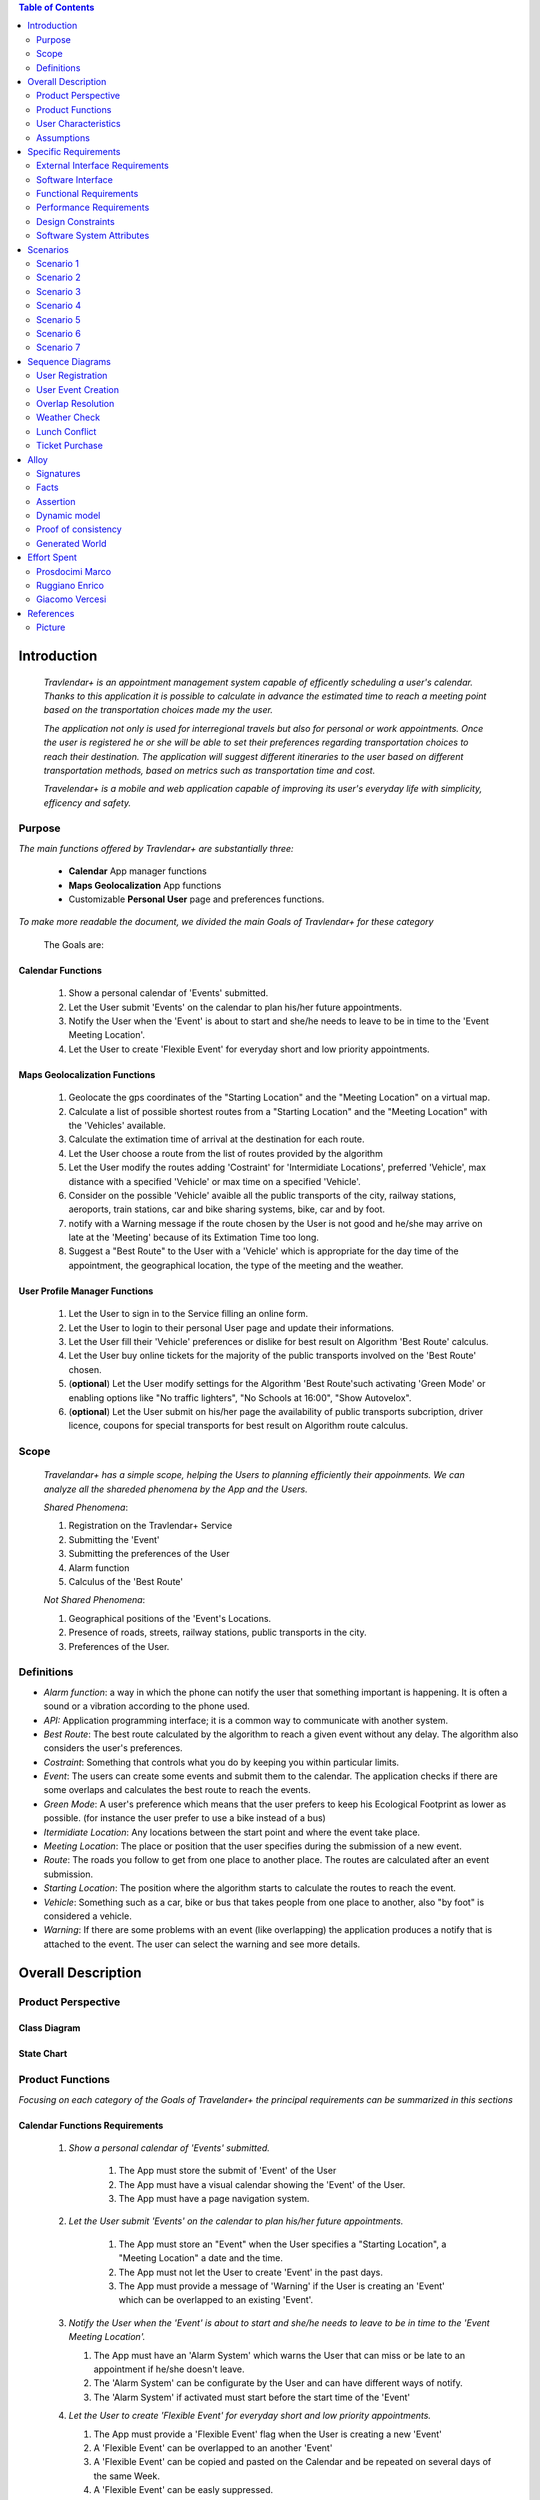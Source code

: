 .. contents:: Table of Contents
 :depth: 2

Introduction
============

 *Travlendar+ is an appointment management system capable of efficently scheduling a user's calendar. Thanks to this application it is possible to calculate in advance the estimated time to reach a meeting point based on the transportation choices made my the user.*

 *The application not only is used for interregional travels but also for personal or work appointments. Once the user is registered he or she will be able to set their preferences regarding transportation choices to reach their destination. The application will suggest different itineraries to the user based on different transportation methods, based on metrics such as transportation time and cost.*

 *Travelendar+ is a mobile and web application capable of improving its user's everyday life with simplicity, efficency and safety.*

Purpose
-------

*The main functions offered by Travlendar+ are substantially three:*

    * **Calendar** App manager functions
    * **Maps Geolocalization** App functions
    * Customizable **Personal User** page and preferences functions.
     
*To make more readable the document, we divided the main Goals of Travlendar+ for these category*
 
 The Goals are:
 
------------------
Calendar Functions
------------------

 #) Show a personal calendar of 'Events' submitted.
 #) Let the User submit 'Events' on the calendar to plan his/her future appointments.
 #) Notify the User when the 'Event' is about to start and she/he needs to leave to be in time to the 'Event Meeting Location'.
 #) Let the User to create 'Flexible Event' for everyday short and low priority appointments.
 

------------------------------
Maps Geolocalization Functions
------------------------------
 #) Geolocate the gps coordinates of the "Starting Location" and the "Meeting Location" on a virtual map.
 #) Calculate a list of possible shortest routes from a "Starting Location" and the "Meeting Location" with the 'Vehicles' available.
 #) Calculate the extimation time of arrival at the destination for each route.
 #) Let the User choose a route from the list of routes provided by the algorithm
 #) Let the User modify the routes adding 'Costraint' for 'Intermidiate Locations', preferred 'Vehicle', max distance with a specified 'Vehicle' or max time on a specified 'Vehicle'.
 #) Consider on the possible 'Vehicle' avaible all the public transports of the city, railway stations, aeroports, train stations, car and bike sharing systems, bike, car and by foot.
 #) notify with a Warning message if the route chosen by the User is not good and he/she may arrive on late at the 'Meeting' because of its Extimation Time too long.
 #) Suggest a "Best Route" to the User with a 'Vehicle' which is appropriate for the day time of the appointment, the geographical location, the type of the meeting and the weather.


------------------------------
User Profile Manager Functions
------------------------------
 
 #) Let the User to sign in to the Service filling an online form.
 #) Let the User to login to their personal User page and update their informations.
 #) Let the User fill their 'Vehicle' preferences or dislike for best result on Algorithm 'Best Route' calculus.
 #) Let the User buy online tickets for the majority of the public transports involved on the 'Best Route' chosen.
 #) (**optional**)  Let the User modify settings for the Algorithm 'Best Route'such activating 'Green Mode' or enabling options like "No traffic lighters", "No Schools at 16:00", "Show Autovelox".
 #) (**optional**) Let the User submit on his/her page the availability of public transports subcription, driver licence, coupons for special transports for best result on Algorithm route calculus. 
 

Scope
-----

 *Travelandar+ has a simple scope, helping the Users to planning efficiently their appoinments. We can analyze all the shareded phenomena by the App and the Users.*
 
 *Shared Phenomena*:
 
 #) Registration on the Travlendar+ Service
 #) Submitting the 'Event'
 #) Submitting the preferences of the User
 #) Alarm function
 #) Calculus of the 'Best Route'
 
 *Not Shared Phenomena*:

 #) Geographical positions of the 'Event's Locations.
 #) Presence of roads, streets, railway stations, public transports in the city.
 #) Preferences of the User.
 
 
Definitions
-----------
* *Alarm function*: a way in which the phone can notify the user that something important is happening. It is often a sound or a vibration according to the phone used.
* *API:* Application programming interface; it is a common way to communicate with another system.
* *Best Route*: The best route calculated by the algorithm to reach a given event without any delay. The algorithm also considers the user's preferences.
* *Costraint*: Something that controls what you do by keeping you within particular limits.
* *Event*: The users can create some events and submit them to the calendar. The application checks if there are some overlaps and calculates the best route to reach the events.
* *Green Mode*: A user's preference which means that the user prefers to keep his Ecological Footprint as lower as possible. (for instance the user prefer to use a bike instead of a bus)
* *Itermidiate Location*: Any locations between the start point and where the event take place.
* *Meeting Location*: The place or position that the user specifies during the submission of a new event.
* *Route*: The roads you follow to get from one place to another place. The routes are calculated after an event submission.
* *Starting Location*: The position where the algorithm starts to calculate the routes to reach the event.
* *Vehicle*: Something such as a car, bike or bus that takes people from one place to another, also "by foot" is considered a vehicle.
* *Warning*: If there are some problems with an event (like overlapping) the application produces a notify that is attached to the event. The user can select the warning and see more details.


Overall Description
===================

Product Perspective
-------------------

-------------
Class Diagram
-------------

    .. image:: Resources/class_diagram.png



-------------
State Chart
-------------

    .. image:: Resources/stateChart.png



Product Functions
-----------------

*Focusing on each category of the Goals of Travelander+ the principal requirements can be summarized in this sections*

-------------------------------
Calendar Functions Requirements
-------------------------------

 #) *Show a personal calendar of 'Events' submitted.*
  
     #) The App must store the submit of 'Event' of the User
     
     #) The App must have a visual calendar showing the 'Event' of the User.
     
     #) The App must have a page navigation system.
     
     
 #) *Let the User submit 'Events' on the calendar to plan his/her future appointments.*
 
     #) The App must store an "Event" when the User specifies a "Starting Location", a "Meeting Location" a date and the time.
    
     #) The App must not let the User to create 'Event' in the past days.
     
     #) The App must provide a message of 'Warning' if the User is creating an 'Event' which can be overlapped to an existing 'Event'.
     
     
 #) *Notify the User when the 'Event' is about to start and she/he needs to leave to be in time to the 'Event Meeting Location'.*
 
    #) The App must have an 'Alarm System' which warns the User that can miss or be late to an appointment if he/she doesn't leave.
    
    #) The 'Alarm System' can be configurate by the User and can have different ways of notify.
    
    #) The 'Alarm System' if activated must start before the start time of the 'Event'
    
 #) *Let the User to create 'Flexible Event' for everyday short and low priority appointments.*
 
    #) The App must provide a 'Flexible Event' flag when the User is creating a new 'Event'
    
    #) A 'Flexible Event' can be overlapped to an another 'Event'
    
    #) A 'Flexible Event' can be copied and pasted on the Calendar and be repeated on several days of the same Week.
    
    #) A 'Flexible Event' can be easly suppressed.
     

---------------------------------
Maps Geolocalization Requirements
---------------------------------

 1 *Geolocate the gps coordinates of the "Starting Location" and the "Meeting Location" on a virtual map.*
    
   #) The App must provide gps API and be able to locate the position on a graphical map.
    

 2 *Calculate a list of possible shortest routes from a "Starting Location" and the "Meeting Location" with the 'Vehicles' available.*
    
   #) The 'Best Route' Algorithm must return a list of shortest routes.
    
 3 *Calculate the Extimation time of arrival at the destination for each route.*
    
   #) The App with the support of external API can calculate an Extimation time of arrival for a specified 'Best Route'.
    
 4 *Let the User choose a route from the list of routes provided by the algorithm*
    
   #) The App must provide a grphical list in which are presented all the possible 'Best Routes' and details of the itinerary.
    
   #) The App must wait a choice of the User to save the route for the specified 'Event'.
    
 5 *Let the User modify the "Best Route" adding 'Costraint' for 'Intermidiate Locations', preferred 'Vehicle', max distance with a specified 'Vehicle' or max time on a specified 'Vehicle'.*
    
   #) The App must provide a graphical feature in which the user can modify the path adding location on the virtual maps.
    
   #) The 'Best Route' Algorithm must update the Extimate time of arrival at destination depending on the geographical position of the 'Intermidiate Locations' added or the new 'Vehicle' speed average chosen.
   #) In case of 'Costraint' too much strict the App can return a 'Warning' message notifing the User that a 'Best Route' does not exist with that 'Costraint'.
    
 6 *Consider on the possible 'Vehicle' avaible all the public transports of the city, railway stations, aeroports, train stations, car and bike sharing systems, bike, car and by foot.*       
    
   #) The App must query information on timetables of the public transports of the city.
    
   #) The App must notify on the virtual map stations of the public transports of the city.
    
    
 7 *Notify with a Warning message if the route chosen by the User is not good and he/she may arrive on late at the 'Meeting' because of its Extimation Time too long.*
 
   #) Before subitting the 'Event', the App must check if the time of the 'Event' and the 'Extimation' time of Arrival of the corrisponding 'Best Route' overlap with other 'Event' time start.
    
 8 *Suggest a "Best Route" to the User with a 'Vehicle' which is appropriate for the day time of the appointment, the geographical location, the type of the meeting and the weather*
 
   #) The App must provide a "Suggested Route"
    

---------------------------------
User Profile Manager Requirements
---------------------------------
 
 #) *Let the User to sign in to the Service filling an online form.*
    
    #) The App must provide a registration form to the User.
    #) The User is not signed in until all the fields of the form are not filled and valid.
    #) The App must verify if the information on the registration form are valid.
    
    
 #) *Let the User to login to their personal User page and update their informations.*
 
    #) The App must provide an update function on the User profile page.
    #) The App must verify if the new informations are valid.
    
    
 #) *Let the User fill their 'Vehicle' preferences or dislike for best result on Algorithm 'Best Route' calculus.*
 
    #) The App must store the preference or dislike of the User
    
    
 #) *Let the User buy online tickets for the majority of the public transports involved on the route chosen.*
 
    #) The App must provide an "Arrange System".
    #) The "Arrange System" can query external systems and reserve vehicles for user.
    #) The "Arrange System" can redirect the user to secure pages in which can be buyed tickets for tranports inolved on the route chosen.
    
    
    
 #) (**optional**)  *Let the User modify settings for the Algorithm 'Best Route'such activating 'Green Mode' or enabling options like "No traffic lighters", "No Schools at 16:00", "Show Autovelox".* 
 
    #) The App must store all the setting of the Algorithm chosed by the User
    
 #) (**optional**) *Let the User submit on his/her page the availability of public transports subcription, driver licence, coupons for special transports for best result on Algorithm 'Best Route' calculus.* 
 
    #) The App must use if available those information when calculating the 'Best Route'
    
    
 

User Characteristics
--------------------

* Travelendar+ was made to aid organizations to effectively plan appointments throughout the year for its registered users. Its simplicity makes it versatile and easily accessible for all users. *

There are 3 user categories that travelendar is aimed at:

 - *Business men*
 - *Travelers*
 - *City Lovers*

-----------
Businessmen
-----------

*Businessmen* are all individuals that use the app for business appointments and meetings. Their behaviour will be characterized by:

 #) submit rate of meetings per week and month *very high*.
 #) meetings location *very distant* and often *different*.
 #) *high* interest on arriving on time at meetings
 #) *high* interest on buyng via internet tickets for the vehicle
 #) *medium* interest on additional feature, such as interconnecting other technologies for a better organization (email notifiation, smart alarm, phone and/or smart clock notifications...)
 #) *minimal* interest on user interface and graphical feature
 #) *vehicle preferences* are public transport for city meetings or *train* and *airplane* for outside city meetings.
 #) Long term users (will have a prolonged use the app consistently)
 
---------
Travelers
---------

*Travelers* are those who use the app for planing their trip or work conference. Their main goals are to reach airports, hotels, train stations or museums. Their behaviour will be:

 #) submit rate of meetings per week and day *very high*
 #) Two important 'Event' which are the 'Departure' and the 'Arrival' Event. For these events the interest on arriving on time is *crucial*.
 #) Several intermediate 'Event' on the week between the 'Arrival' and the 'Departure'. For these event the interest on arriving on time is *medium* since most of the locations are museums, restaurants, hotels.
 #) The 'Routes' have often intermediate 'locations' and the 'Vehicle' used is often 'By Foot'.
 #) Sometimes 'Event' planned for a day can be modified and switched with other 'Event' scheduled for the next days.
 #) *medium* interest on graphical feature and user interfaces. The 'Events' could have useful verbose information attached to them.
 #) Short term users. Once the trip is over, they will probably uninstall the Application.
 
-----------
City Lovers
-----------

*City Lovers* are people that will use the application to schedule free time activities. They are tech savvy enthusiast who needs to annotate all their appointment during the week and are often curious of the limit of the Application. For example their 'Events' are linked with their social activities like going to the movies with friends or going shopping with their girlfriends, or sport activities, like going to the gym or jogging on Sunday morning. So their 'Behaviour' is characterized by:

 #) submit rate of meetings per week and day *very high*
 #) *low* interest on arriving on time on their appointments.
 #) *high* interest on user interface and additional feature, like vocal message warning.
 #) *high* rate of modified 'Event'
 #) *high* interest on the 'Personal Profile' page of the App or feature like adding secondary information, uploading profile images, recording all the kilometers of his/her 'Routes' and all the location visited.
 #) *high* interest on 'Green Mode'
 #) *Vehicle* preferences are often bike, public transports and car/bike sharing.
 #) They are *often* young age users, university students and sportmen.
 #) *High* interest on Technical performance of the App, like memory storage consuption, cpu memory usage, heat burst.
 #) *Short* term and *occasional* user
 
Assumptions
-----------

*Algorithm 'Best Route' Calculation Assumptions*:

#) The Algorithm will take into account statistics from the user to determine its walking pace and better optimize the algoritm.
#) The Algorithm doesn't take into account for a 'Vehicles' various ground impacts that could slow down the walk, such as stairs, rough terrain, long street climbs. 

#) The Algorithm doesn't take into account for a 'By Foot' vehicle preference if the sidewalk is crowded in that day and time which could slow down the walk of the user.
#) For a 'By foot' or a 'Bike' the Algorithm avoids to track the route across a park or a green area on the map if it is not specified by the user.

*Query external DBs Assumptions*:

1. The Application can access informations on:
    -Local public transportations timetables such tram, bus, Coach.
    -Positions and availability of Car and Bike sharing *private* and public service stations
    -Positions of public transportations stops and stations like railway stations, train stations, bus stops.
2. The Application can redirect the user during the navigation on secure Payments service page allowing the user to buy tickets online for public transports.

Specific Requirements
=====================

External Interface Requirements
-------------------------------
In these section it will presented in the details all the specific interface of Travelandar+.

--------------
User Interface
--------------

*UI and Graphical features are suited for all kind of users. It is essential a simple and immediate design which is characteristic of nowday applications.*

The User Interface of the Broswer Application and of Mobile Application must be as similar as possible like the most popular application web based. 

  *Except for the first image we will assume that all the following mock up presented are for the Broswer Application and Mobile Application*

    .. figure:: Resources/MockUp/MockUp.png 

        The App Gui is intuitive and easy to use.
        
        
    .. figure:: Resources/MockUp/Calendar.png

       The Broswer Gui is the same and extended version of th App Gui.
       

       
--------
Features
--------

*The Gui elements are*:

#) Slide left menu
#) First loading screen which shows the Travlendar Logo;
#) Push buttons.
#) Input text field.

*The main screen are*:

#) Calendar screen
#) Submit Event Screen
#) User Page
#) Preferences Page

----------------
The Main Screens
----------------
         
 .. figure:: Resources/MockUp/loading_template.png

    The Loading page shows the Travlendar+ logo and has a nice interface.
    
    
    
 .. figure:: Resources/MockUp/login_template.png

    The Login Page in which the user must enter his user name and a password.
    
    
    
    .. figure:: Resources/MockUp/Calendar_01.png

    The Calendar Page shows a calendar with all the event submitted by the user. There is a submit button in which the user can submit a new event.
    
    
    
    .. figure:: Resources/MockUp/User-Profile.png

    The User page in which the user can modify his/her personal informations
    
    
    .. figure:: Resources/MockUp/Preference.png

    The Preference page in which the user can modify and update his/her preferences on the transport to use.
    
    
-----------------------
The Submit Event Screen
-----------------------

*The Submit event screen has a first page in which the user submits the destination, the date, the starting location and the time of the event.*

*In the second page there is a list of the routes calculated by the algorithm with the specific extimational time of arrive.*

*The warning shows if with the extimational time of arrive the user can be late for the meeting. The first and the second page are linked by a Scroll Down animation.*
    
    .. figure:: Resources/MockUp/Event_Setting.png

    The First page in which the user submits the main informations.


    .. figure:: Resources/MockUp/BestRoutes.png
    
    The Second page in which the user can modify the routes and has a graphic map feature.


Software Interface
------------------
The software will not present interoperable software interfaces in its first release.


Functional Requirements
-----------------------

----------------------------
Use Case about User Profile
----------------------------
    .. image:: Resources/UseCase/UC1.1.png
    
+---------------------+-----------------------------------------------------------------------------------------------------------+
| **Name**            |   Register Proces                                                                                         |
+---------------------+-----------------------------------------------------------------------------------------------------------+
| **Actors**          |   Visitor                                                                                                 |
+---------------------+-----------------------------------------------------------------------------------------------------------+
| **Goals**           |   G2                                                                                                      |
+---------------------+-----------------------------------------------------------------------------------------------------------+
| **Entry Condiction**|  There are no entry conditions                                                                            |
+---------------------+-----------------------------------------------------------------------------------------------------------+
| **Flow Event**      | #)  The visitor on the home page clicks on the register button to start the registration process.         |
|                     | #)  The visitor fields the form and provides the informations.                                            |
|                     | #)  The System saves the data                                                                             |
|                     | #)  The system sends an e-mail with a link for verify the accuracy of the information provided by the user|
+---------------------+-----------------------------------------------------------------------------------------------------------+
| **Exit Condiction** | #)  after the user  verifies the e-mail address                                                           |
+---------------------+-----------------------------------------------------------------------------------------------------------+
| **Exceptions**      | #)  The visitor is already an user.                                                                       |
|                     | #)  The visitor does not provide all the informations.                                                    |
|                     | #)  The visitor chooses an email address that has been associated with another user.                      |
|                     | #)  The visitor does not verify the email address in a period of 10 days                                  |
+---------------------+-----------------------------------------------------------------------------------------------------------+

    .. image:: ./Resources/UseCase/UC1.2.png

+---------------------+-------------------------------------------------------------------+
| **Name**            |   Login                                                           |
+---------------------+-------------------------------------------------------------------+
| **Actors**          |   User                                                            |
+---------------------+-------------------------------------------------------------------+
| **Goals**           |   G3                                                              |
+---------------------+-------------------------------------------------------------------+
| **Entry Condiction**|  User is in the login page or in start screen of the app.         |
+---------------------+-------------------------------------------------------------------+
| **Flow Event**      | #)  The User inserts his credential into "Username" and "Password"|
+---------------------+-------------------------------------------------------------------+
| **Exit Condiction** | #)  after the user has inserted the right credentials.            |
+---------------------+-------------------------------------------------------------------+
| **Exceptions**      | #)  The user inserts the wrong credentials.                       |
+---------------------+-------------------------------------------------------------------+

+---------------------+-----------------------------------------------------------------------------+
| **Name**            |   User Profile modify                                                       |
+---------------------+-----------------------------------------------------------------------------+
| **Actors**          |   User                                                                      |
+---------------------+-----------------------------------------------------------------------------+
| **Goals**           |   G1,G4,G5,G6                                                               |
+---------------------+-----------------------------------------------------------------------------+
| **Entry Condiction**|  The Login in of the User was valid                                         |
+---------------------+-----------------------------------------------------------------------------+
| **Flow Event**      | #)  The user visits his profile pages                                       |
|                     | #)  The user chooses the tab with the information that he wants to change   |
|                     | #)  The user changes his informations                                       |
|                     | #)  The user chooses the best path from a list showed by the system         |
|                     | #)  The user presses the save button                                        |
+---------------------+-----------------------------------------------------------------------------+
| **Exit Condiction** | #)  when the user presses the save button                                   |
+---------------------+-----------------------------------------------------------------------------+
| **Exceptions**      | #)  The user inserts not valid informatons                                  |
+---------------------+-----------------------------------------------------------------------------+

---------------------------
Use Case Calendar Functions
---------------------------

    .. image:: ./Resources/UseCase/UC2.png

+---------------------+-------------------------------------------------------------------------------------------------------------+
| **Name**            |   Show,Modify or delete the events                                                                          |
+---------------------+-------------------------------------------------------------------------------------------------------------+
| **Actors**          |   User                                                                                                      |
+---------------------+-------------------------------------------------------------------------------------------------------------+
| **Goals**           |   G1                                                                                                        |
+---------------------+-------------------------------------------------------------------------------------------------------------+
| **Entry Condiction**|  The Login in of the User was valid                                                                         |
+---------------------+-------------------------------------------------------------------------------------------------------------+
| **Flow Event**      | #)  The user visits the calendar of the events and see the events.                                          |
|                     | #)  The user chose to delete/change an event **or**                                                         |
|                     | #)  The user clicks on a warning to see what is the problem and the possible solution offert by the system. |
|                     | #)  The user presses the save button                                                                        |
|                     | #)  The Sistem stores the changes                                                                           |
+---------------------+-------------------------------------------------------------------------------------------------------------+
| **Exit Condiction** | #)  when the user psess the save button at the end of modify.                                               |
+---------------------+-------------------------------------------------------------------------------------------------------------+
| **Exceptions**      |                                                                                                             |
+---------------------+-------------------------------------------------------------------------------------------------------------+

+---------------------+--------------------------------------------------------------+
| **Name**            |   Submit a new event                                         |
+---------------------+--------------------------------------------------------------+
| **Actors**          |   User                                                       |
+---------------------+--------------------------------------------------------------+
| **Goals**           |   G2,G4                                                      |
+---------------------+--------------------------------------------------------------+
| **Entry Condiction**|  User has been already logged                                |
+---------------------+--------------------------------------------------------------+
| **Flow Event**      | #)  The user visits the calendar of the events.              |
|                     | #)  The user chooses to add an event.                        |
|                     | #)  the user submits all the information about the events    |
|                     | #)  The user presses the save button                         |
+---------------------+--------------------------------------------------------------+
| **Exit Condiction** | #) when the user presses the save button at the end of modify|
+---------------------+--------------------------------------------------------------+
| **Exceptions**      | #)  The user misses to fill important informations.          |
+---------------------+--------------------------------------------------------------+

+---------------------+------------------------------------------------------------------------------------------+
| **Name**            |   Notify generations                                                                     |
+---------------------+------------------------------------------------------------------------------------------+
| **Actors**          |   System                                                                                 |
+---------------------+------------------------------------------------------------------------------------------+
| **Goals**           |   G2                                                                                     |
+---------------------+------------------------------------------------------------------------------------------+
| **Entry Condiction**|   The system has one or some notifies for the user                                       |
+---------------------+------------------------------------------------------------------------------------------+
| **Flow Event**      | #)  The system checks the calendar of the user.                                          |
|                     | #)  The system generates a notify when the user needs to leave to be in time at an event |
|                     | #)  The system generates a notify if there are one or more warning about the events.     |
+---------------------+------------------------------------------------------------------------------------------+
| **Exit Condiction** | #)  When the system has finished to generate the notifies                                |
+---------------------+------------------------------------------------------------------------------------------+
| **Exceptions**      |                                                                                          |
+---------------------+------------------------------------------------------------------------------------------+

--------------------------------------
Use Case Map Geolocalization Functions
--------------------------------------

    .. image:: Resources/UseCase/UC3.png


+---------------------+----------------------------------------------------------------------------------------------+
| **Name**            |   Best Route Alogitms                                                                        |
+---------------------+----------------------------------------------------------------------------------------------+
| **Actors**          |   System                                                                                     |
+---------------------+----------------------------------------------------------------------------------------------+
| **Goals**           |   G1,G2,G3,G6,G8                                                                             |
+---------------------+----------------------------------------------------------------------------------------------+
| **Entry Condiction**|  The User submits an events                                                                  |
+---------------------+----------------------------------------------------------------------------------------------+
| **Flow Event**      | #)  After the user submits the system proceeds to apply the Best Route Algorithm             |
|                     | #)  The system scans the user reference about the vehicle                                    |
|                     | #)  The system creates a list of path which the user can choose to go to the meeting         |
|                     | #)  The system waits the user's choice.                                                      |
|                     | #)  The system stores the event and the best route chosen by the user                        |
+---------------------+----------------------------------------------------------------------------------------------+
| **Exit Condiction** | #)  when the user presses the save button at the end of the proccess                         |
+---------------------+----------------------------------------------------------------------------------------------+
| **Exceptions**      | #)  The user closes the application before the save                                          |
|                     | #)  The system can't calcolate the best path for external reason                             |
+---------------------+----------------------------------------------------------------------------------------------+

+---------------------+--------------------------------------------------------------------------------------------------+
| **Name**            |   Warning generation                                                                             |
+---------------------+--------------------------------------------------------------------------------------------------+
| **Actors**          |   System                                                                                         |
+---------------------+--------------------------------------------------------------------------------------------------+
| **Goals**           |   G7                                                                                             |
+---------------------+--------------------------------------------------------------------------------------------------+
| **Entry Condiction**|  The User submits an event                                                                       |
+---------------------+--------------------------------------------------------------------------------------------------+
| **Flow Event**      | #)  The system can't calcolate the best path because there are no way to attend the event in time|
|                     | #)  The system generates a warning for the event                                                 |
|                     | #)  The system generates a notify for the user                                                   |
+---------------------+--------------------------------------------------------------------------------------------------+
| **Exit Condiction** | #)  When the system has finish to generate the notifies                                          |
+---------------------+--------------------------------------------------------------------------------------------------+
| **Exceptions**      |                                                                                                  |
+---------------------+--------------------------------------------------------------------------------------------------+

+---------------------+------------------------------------------------------------------------------------------------------+
| **Name**            |   Modify the best route                                                                              |
+---------------------+------------------------------------------------------------------------------------------------------+
| **Actors**          |   User                                                                                               |
+---------------------+------------------------------------------------------------------------------------------------------+
| **Goals**           |   G4,G5                                                                                              |
+---------------------+------------------------------------------------------------------------------------------------------+
| **Entry Condiction**|  the system has calcolated a list of best path for the user                                          |
+---------------------+------------------------------------------------------------------------------------------------------+
| **Flow Event**      | #)  The user chooses one of the route suggested by the system                                        |
|                     | #)  The user chooses to modify the path                                                              |
|                     | #)  User waits a positive response of the system which it checks if the modify is valid              |
|                     | #)  User presses the save button to submit the changes                                               |
+---------------------+------------------------------------------------------------------------------------------------------+
| **Exit Condiction** | #)  when the user presses the save button at the end of modify.                                      |
+---------------------+------------------------------------------------------------------------------------------------------+
| **Exceptions**      | #)  The system gives a negative response to the user modify                                          |
+---------------------+------------------------------------------------------------------------------------------------------+


Performance Requirements
------------------------

*Performance for Apple iOS and Android App*:

#) Battery Consuption should be not greater than 0.96mah.
#) 'Best Route' Calculation time should be not graeter 2.0 seconds
#) 'Alarm' function ('Event-reminder') should be configurable to be active even if the cellphone is Power Off. - tech difficulty to implement
#) The graphical effects of the 'Virtual Map' should not slow down the runtime execution of the App.
#) Memory Storage Consumption of the application should not be greater than 128MB.
#) (**optional**)'Alarm function' should be configurable to be active even if the cellphone is Power Off.

*Performance for Browser Application*:

#) Javascript Animations should be performed after that the login bar is loaded.

Design Constraints
------------------

--------------------
Standards Compliance
--------------------
The software will use the following standards when deployed:

- JavaEE for the server backend
- Utilize a JSON REST API for communication between the backend and frontend
- Google Maps library for the 'Virtual Map' creation

--------------------
Hardware Limitations
--------------------
The mobile app will have the following hardware limitations:

- Android or iOS operating system
- Semi-continuous [*]_ internet access (3G/4G/WiFi)
- GPS

.. [*] Semi-continuous meaning that the system can loose connection briefly but overall needs to be able to access the internet on a reoccurring basis, mostly to allow traffic/weather updates

--------------------------
Mobile Systems Limitations
--------------------------

#) Android Mobile Systems should have installed the latest Google Play Service avilable.

-----------------
Other Constraints
-----------------
Since the system relies on confidential information in order to work the system will need to store the data securely, especially regarding saved addresses. **None of the information provided by the user will be used for commercial purposes**.

Software System Attributes
--------------------------

-----------------
Reliability	
-----------------

*The main focus is on the 'Best Route' Algorithm and the calcolation of the 'Expected time' of Arrival at the 'Meeting Location'.*

 #) 'Best Route' Algorithm should be tested and have a coverage greater than 80%
 #) 'Expected time' of arrival at the 'Meeting Location' should be have a relative error of 5% of the time exstimated.
 #) If the user does not have internet connectivity on the mobile, he/she still could open the app and access to 'Calendar' function and view the meetings submitted.
 #) The 'Expected time' of arrival at the 'Meeting Location' should be updated constantly in case of changing of weather forecast or (**optional**) unexpected event (public transport goes off...)
 

-----------------
Availability	
-----------------

*Travlendar+ helps its users to schedule their personal life appoinment and shold be as much open and accessible as possible even with the absence of Internet*

#) The 'Calendar' function should be accessible on the App even if the phone is without Internet.
#) (**optional**) A pdf description of the 'Best Route' can be downloaded on the Travelndar+ Broswer.
#) (**optional**) User can import a 'Calendar' configuration package and simply update his/her personal schedule of appointments.

-----------------
Security	
-----------------

*Travlendar+ manages personal informaton of the user registered. For this reason it is very important the Security issue and some achievements have to be taken.*

- https protocol used for all the calls
- salted password hashes are used in the backend DB


Scenarios
=====================

Scenario 1
-----------
Karla is a businesswoman that needs an app to help her manage all her appointments; following her friend's advice she downloads the Tavelendar+ app.
Karla registers herself onto the app by inserting her personal data (username, password, mail) and her transportation preferences.
The app sends an email with a verification link in order to verify the existance and ownership of the email address.
After Karla presses the link inside the email the registration process will be completed, she will be shown a quick tutorial on how to use the app and  add/change her preferences. From this point onward she can start using Travelendar+.

Scenario 2
-----------
John wants to add an appointment to a day that has none. After pressing on the 'add appointment' button, a form is presented to him asking date, time, place and name.
Moreover the application asks the starting position by offering a choice between the current position, from a list of saved locations or the position of the preceding appointment.
Afterwards Travlendar+ checks if there are any overlaps with other appointments and the possibility of having lunch given the current schedule status. If no overlap is found then it computes the optimal paths to reach the appointment location, presenting a ranked list of alternatives.
John picks one of the proposed itineraries, which is saved by the app.

Scenario 3 
------------
Jennifer submits a new event in her calendar.
Travelander + verifies the present of an overlay and if there is the app generates a warning signal on that day.
Jennifer by pressing on the signal can decide to modify the date of one of the appointments, in order to avoid overlapping, or delete appointments considered by her least essential, always in order to avoid overlapping.

Scenario 4
-----------
Greg has inserted an appointment that involves using a bicycle.
The app check the day previous to the appointment weather condition, discovering that rain is forecasted. Knowing that the itinerary contains a part on bicycle, it sends a notification to Greg asking whether or not he wants to change the itinerary/transportation mean, offerring him alternatives.

Scenario 5
-----------
Mary added its lunch time between 12:00 and 2:30, with a duration of 45 min, during the configuration of the app. Mary knows that Travelendar+ will automatically add a 'Lunch' event to each day's timetable and, if needed, will shift the event in case of overlap.
One day Mary adds enough appointments to make it unfeasible to have lunch, due to this the app will generate a warning, giving Mary the choice to reschedule the appointments or to skip lunch.

Scenario 6
------------
James is a man who is particularly concerned with ecology.
He decides to use Travelander + to schedule his appointments.
James chose Tralevander + because he knows that application is able to calculate the best path to reach the destination in order to respect the timetables and its preference. Among them James has put in the fact that he wants to keep low his ecological footprint.
Travelander + can calculate James's routes so that they can be Green as much as possible.


Scenario 7
-----------
Kevin uses Travelendar+ to schedule a series of out of town appointments. After having picked the best path, the app offers Kevin the option to directly purchase the tickets needed for the trip.

Sequence Diagrams
=================

User Registration
-----------------
 .. image:: Resources/SequenceDiagrams/scenario_1.png

User Event Creation
-------------------
 .. image:: Resources/SequenceDiagrams/scenario_2.png

Overlap Resolution
------------------
 .. image:: Resources/SequenceDiagrams/scenario_3.png

Weather Check
-------------
 .. image:: Resources/SequenceDiagrams/scenario_4.png

Lunch Conflict
--------------
 .. image:: Resources/SequenceDiagrams/scenario_5.png

Ticket Purchase
---------------
 .. image:: Resources/SequenceDiagrams/scenario_7.png


Alloy
=====

Signatures
-----------

.. code::

    sig User{
    	events: set Event,
    	email:one String,
    	prohibitedVehicles:set Vehicle
    }

    sig Vehicle{}

    sig Event{
    	initialTime:one Date,
    	finalTime:one Date,
    	position:one Position,	
    	warning:one Bool,
    	paths:set Path
    }

    sig Date{
    	time:one Int
    }
    
    sig Position{
    	latitude:one Int,
    	longitude:one Int
    }

    sig Path{
    	startTime:one Date,
    	endTime:one Date,
    	vehicles:set Vehicle	,
    	startPosition:one Position,
    	endPosition:one Position
    }

Facts
-----------

.. code::

    //events must have a user
    fact creatingEvents{
    all e:Event | some u:User | e in u.events
    }

    //an event and a path can't end before start
    fact timeLinearity{
    	all e:Event | e.initialTime.time<e.finalTime.time
    	all p:Path | p.startTime.time<p.endTime.time
    }

    //email are unique
    fact emailUnique{
    	no disjoint u1,u2:User | u1.email=u2.email
    }

    //date are unique
    fact dateUnique{
    	no disjoint d1,d2:Date | d1.time=d2.time
    }

    //single event not gen warning
    fact warninGen1{
    	all u:User| #u.events=1 implies
    				u.events.warning=False
    }

    //event without sovrapposition mustn't gen warning
    fact warningGen2{
    	all disj e1,e2:Event|e1.warning=False implies
    						//there aren't sovrappositions
    						(e1.finalTime.time<=e2.initialTime.time or
    						e1.initialTime.time>=e2.finalTime.time)and
    						//also e2 not has warning
    						e2.warning=False					
    }
    
    //event with sovrapposition must gen warning
    fact warningGen3{
    	all disj e1,e2:Event|e1.warning=True implies
    						//there are sovrappositions
    						e1.finalTime.time>e2.initialTime.time and
    						//also e2 has warning
    						e2.warning=True					
    }
    


    //Events have only possible path
    fact eventPath{
    	all e:Event | some u:User,p:Position| choosePath[p,e,u]
    }


Assertion
----------

.. code::

    //add and dell same events gen same user's set of events
    assert addAndDel {
    	all u1,u2,u3:User,e:Event |
    	not e in u1.events and addEvent[u1,u2,e]
    					and delEvent[u2,u3,e] implies
    	u1.events=u3.events	
    }

Dynamic model
--------------

.. code::

    //the algorithm choose the paths from start position to event position 
    pred choosePath[p1:Position,e:Event,u:User]{
    	some ph:Path | 
    			//start and arrive in the right position
    			ph.startPosition=p1 and ph.endPosition=e.position and
    			//arrive at event with no delay
    			ph.endTime.time<e.initialTime.time and
    			//path not has prohibited veicle
    			ph.vehicles not in u.prohibitedVehicles			
    }

    //addiction of event
    pred addEvent[u1,u2:User,e:Event]{
    	u2.events=u1.events+e
    }

    //delection of event
    pred delEvent[u1,u2:User,e:Event]{
    	u2.events=u1.events-e
    }

    pred normalSchedule{
    	#User.events>=2
    	all e:Event | e.warning=False
    }

    pred warningSchedule{
    	#User.events>=2
    	some e:Event | e.warning=True
    }

    pred show{}


    run normalSchedule for 5 but exactly 1 String
    run normalSchedule for 5 but exactly 1 String
    run choosePath for 4 but 1 User,2 Position,2 Vehicle, exactly 1 String, 1 Event, 2 Path
    check addAndDel
    run show  for 4 but 2 Position, exactly 1 String,exactly 1 Event,2 Path


Proof of consistency
---------------------

    .. image:: Resources/Proof.png


Generated World
----------------

    .. image:: Resources/GeneratedWorld.png






Effort Spent
============

Prosdocimi Marco
-----------------

    

    15/10/2017 2h
     
    18/10/2017 2h
    
    21/10/2017 7h
     
    22/10/2017 4h
     
    25/10/2017 3h
    
    26/10/2017 1h
    
    28/10/2017 3h
     
    29/10/2017 2h 	

Ruggiano Enrico
-----------------

    15/10/2017 2h
     
    16/10/2017 2h
    
    18/10/2017 1h
    
    20/10/2017 4h
     
    21/10/2017 2h
     
    22/10/2017 3h
     
    24/10/2017 2h

    25/10/2017 3h
    
    28/10/2017 2h
     
    29/10/2017 5h 	

Giacomo Vercesi
---------------

    14/10/2017 5h

    15/10/2017 3h

    17/10/2017 1h

    20/10/2017 3h

    22/10/2017 2h

    27/10/2017 3h

    28/10/2017 5h

    29/10/2017 7h
    

References
==========

Picture
-------

All the picture used for the UI are desiged by yanalya / Freepik.

*Those were free downloded from http://www.freepik.com with a Free Licence.*

*For more informations just read the "Licence free.txt" file in the repository or visit*
    - *http://www.freepik.com/terms_of_use*
   
------------ 
Icon Credits
------------

* Position, Setting Icon: 
    
     *Icon made by CC 3.0 BY from www.flaticon.com*
     
* Calendar, Upload, Menu, Submit Event, Cancel, Accept, Exit, Like, Dislike, Partial like, Hour, Destination Icons: 
    
     *Icon made by Flaticon Basic License BY from www.flaticon.com*
      
* Vehicle Icons:
    
     *Icon made by Flaticon Basic License BY from www.flaticon.com* 
     
-------------
Standard IEEE
-------------

standard ISO/IEC/IEEE 29148
